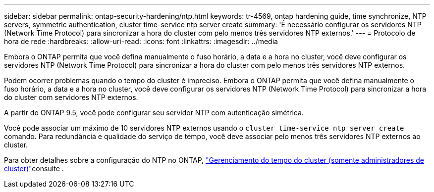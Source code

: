 ---
sidebar: sidebar 
permalink: ontap-security-hardening/ntp.html 
keywords: tr-4569, ontap hardening guide, time synchronize, NTP servers, symmetric authentication, cluster time-service ntp server create 
summary: 'É necessário configurar os servidores NTP (Network Time Protocol) para sincronizar a hora do cluster com pelo menos três servidores NTP externos.' 
---
= Protocolo de hora de rede
:hardbreaks:
:allow-uri-read: 
:icons: font
:linkattrs: 
:imagesdir: ../media


[role="lead"]
Embora o ONTAP permita que você defina manualmente o fuso horário, a data e a hora no cluster, você deve configurar os servidores NTP (Network Time Protocol) para sincronizar a hora do cluster com pelo menos três servidores NTP externos.

Podem ocorrer problemas quando o tempo do cluster é impreciso. Embora o ONTAP permita que você defina manualmente o fuso horário, a data e a hora no cluster, você deve configurar os servidores NTP (Network Time Protocol) para sincronizar a hora do cluster com servidores NTP externos.

A partir do ONTAP 9.5, você pode configurar seu servidor NTP com autenticação simétrica.

Você pode associar um máximo de 10 servidores NTP externos usando o `cluster time-service ntp server create` comando. Para redundância e qualidade do serviço de tempo, você deve associar pelo menos três servidores NTP externos ao cluster.

Para obter detalhes sobre a configuração do NTP no ONTAP, link:../system-admin/manage-cluster-time-concept.html["Gerenciamento do tempo do cluster (somente administradores de cluster)"]consulte .
